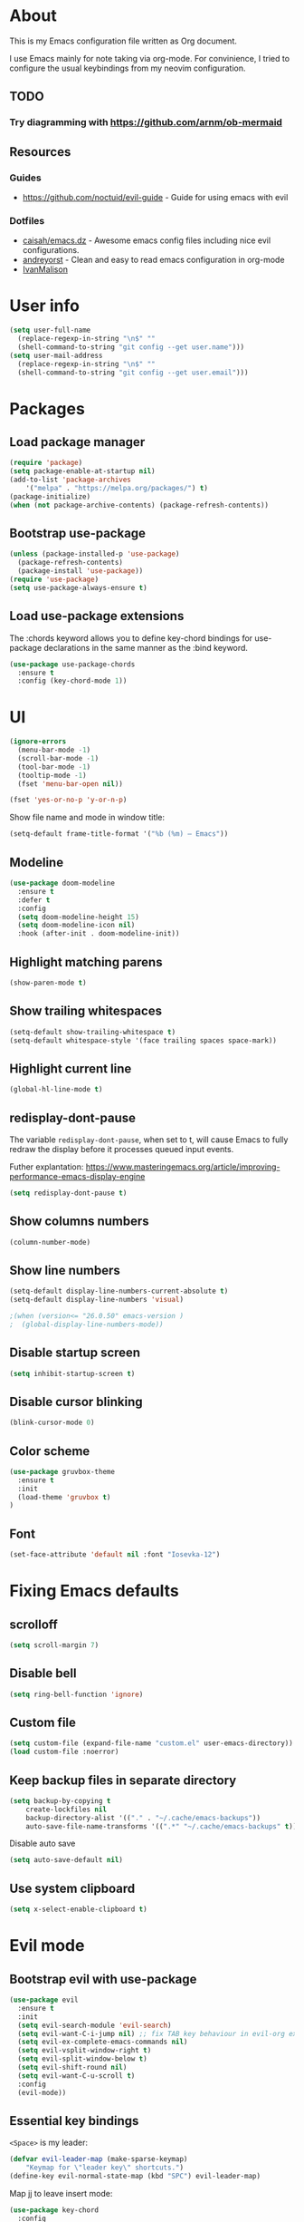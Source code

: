 # -*- mode: org; -*-

* About

This is my Emacs configuration file written as Org document.

I use Emacs mainly for note taking via org-mode. For convinience, I tried to configure the usual keybindings from my neovim configuration.

** TODO
*** Try diagramming with https://github.com/arnm/ob-mermaid

** Resources

*** Guides
+ https://github.com/noctuid/evil-guide - Guide for using emacs with evil

*** Dotfiles
+ [[https://github.com/caisah/emacs.dz][caisah/emacs.dz]] - Awesome emacs config files including nice evil configurations.
+ [[https://github.com/andreyorst/dotfiles/tree/master/.emacs.d][andreyorst]] - Clean and easy to read emacs configuration in org-mode
+ [[https://github.com/IvanMalison/dotfiles][IvanMalison]]

* User info
#+BEGIN_SRC emacs-lisp
(setq user-full-name
  (replace-regexp-in-string "\n$" ""
  (shell-command-to-string "git config --get user.name")))
(setq user-mail-address
  (replace-regexp-in-string "\n$" ""
  (shell-command-to-string "git config --get user.email")))
#+END_SRC

* Packages

** Load package manager

#+BEGIN_SRC emacs-lisp
(require 'package)
(setq package-enable-at-startup nil)
(add-to-list 'package-archives
    '("melpa" . "https://melpa.org/packages/") t)
(package-initialize)
(when (not package-archive-contents) (package-refresh-contents))
#+END_SRC

** Bootstrap use-package

#+BEGIN_SRC emacs-lisp
(unless (package-installed-p 'use-package)
  (package-refresh-contents)
  (package-install 'use-package))
(require 'use-package)
(setq use-package-always-ensure t)
#+END_SRC

** Load use-package extensions

The :chords keyword allows you to define key-chord bindings for use-package declarations in the same manner as the :bind keyword.

#+BEGIN_SRC emacs-lisp
(use-package use-package-chords
  :ensure t
  :config (key-chord-mode 1))
#+END_SRC

* UI

#+BEGIN_SRC emacs-lisp
(ignore-errors
  (menu-bar-mode -1)
  (scroll-bar-mode -1)
  (tool-bar-mode -1)
  (tooltip-mode -1)
  (fset 'menu-bar-open nil))
#+END_SRC

#+BEGIN_SRC emacs-lisp
(fset 'yes-or-no-p 'y-or-n-p)
#+END_SRC

Show file name and mode in window title:

#+BEGIN_SRC emacs-lisp
(setq-default frame-title-format '("%b (%m) — Emacs"))
#+END_SRC

** Modeline

#+BEGIN_SRC emacs-lisp
(use-package doom-modeline
  :ensure t
  :defer t
  :config
  (setq doom-modeline-height 15)
  (setq doom-modeline-icon nil)
  :hook (after-init . doom-modeline-init))
#+END_SRC

** Highlight matching parens

#+BEGIN_SRC emacs-lisp
(show-paren-mode t)
#+END_SRC

** Show trailing whitespaces

#+BEGIN_SRC emacs-lisp
(setq-default show-trailing-whitespace t)
(setq-default whitespace-style '(face trailing spaces space-mark))
#+END_SRC

** Highlight current line

#+BEGIN_SRC emacs-lisp
(global-hl-line-mode t)
#+END_SRC

** redisplay-dont-pause

The variable ~redisplay-dont-pause~, when set to t, will cause Emacs to fully redraw the display before it processes queued input events.

Futher explantation: https://www.masteringemacs.org/article/improving-performance-emacs-display-engine

#+BEGIN_SRC emacs-lisp
(setq redisplay-dont-pause t)
#+END_SRC

** Show columns numbers

#+BEGIN_SRC emacs-lisp
(column-number-mode)
#+END_SRC

** Show line numbers

#+BEGIN_SRC emacs-lisp
(setq-default display-line-numbers-current-absolute t)
(setq-default display-line-numbers 'visual)

;(when (version<= "26.0.50" emacs-version )
;  (global-display-line-numbers-mode))
#+END_SRC

** Disable startup screen

#+BEGIN_SRC emacs-lisp
(setq inhibit-startup-screen t)
#+END_SRC

** Disable cursor blinking

#+BEGIN_SRC emacs-lisp
(blink-cursor-mode 0)
#+END_SRC

** Color scheme

#+BEGIN_SRC emacs-lisp
(use-package gruvbox-theme
  :ensure t
  :init
  (load-theme 'gruvbox t)
)
#+END_SRC

** Font

#+BEGIN_SRC emacs-lisp
(set-face-attribute 'default nil :font "Iosevka-12")
#+END_SRC

* Fixing Emacs defaults

** scrolloff

#+BEGIN_SRC emacs-lisp
(setq scroll-margin 7)
#+END_SRC

** Disable bell

#+BEGIN_SRC emacs-lisp
(setq ring-bell-function 'ignore)
#+END_SRC

** Custom file

#+BEGIN_SRC emacs-lisp
(setq custom-file (expand-file-name "custom.el" user-emacs-directory))
(load custom-file :noerror)
#+END_SRC

** Keep backup files in separate directory

#+BEGIN_SRC emacs-lisp
    (setq backup-by-copying t
        create-lockfiles nil
        backup-directory-alist '(("." . "~/.cache/emacs-backups"))
        auto-save-file-name-transforms '((".*" "~/.cache/emacs-backups" t)))
#+END_SRC

Disable auto save

#+BEGIN_SRC emacs-lisp
(setq auto-save-default nil)
#+END_SRC

** Use system clipboard

#+BEGIN_SRC emacs-lisp
(setq x-select-enable-clipboard t)
#+END_SRC

* Evil mode

** Bootstrap evil with use-package

#+BEGIN_SRC emacs-lisp
(use-package evil
  :ensure t
  :init
  (setq evil-search-module 'evil-search)
  (setq evil-want-C-i-jump nil) ;; fix TAB key behaviour in evil-org extension
  (setq evil-ex-complete-emacs-commands nil)
  (setq evil-vsplit-window-right t)
  (setq evil-split-window-below t)
  (setq evil-shift-round nil)
  (setq evil-want-C-u-scroll t)
  :config
  (evil-mode))
#+END_SRC

** Essential key bindings

~<Space>~ is my leader:
#+BEGIN_SRC emacs-lisp
(defvar evil-leader-map (make-sparse-keymap)
    "Keymap for \"leader key\" shortcuts.")
(define-key evil-normal-state-map (kbd "SPC") evil-leader-map)
#+END_SRC

Map jj to leave insert mode:
#+BEGIN_SRC emacs-lisp
(use-package key-chord
  :config
  (key-chord-define evil-insert-state-map "jj" 'evil-normal-state))
#+END_SRC

Common emacs commands. Similar approach is used in excellent Chen Bin's [[https://github.com/redguardtoo/emacs.d/][dotfiles]].
#+BEGIN_SRC emacs-lisp
(define-key evil-leader-map "xf"  'counsel-find-file)
(define-key evil-leader-map "xs"  'save-buffer)
(define-key evil-leader-map "xk"  'kill-buffer)
(define-key evil-leader-map " "  'counsel-M-x)
#+END_SRC

** Evil mode inside M-x package-list-packages

See: https://www.reddit.com/r/emacs/comments/7dsm0j/how_to_get_evilmode_hjkl_to_work_inside_mx/

#+BEGIN_SRC emacs-lisp
(with-eval-after-load 'evil
  ;; use evil mode in the buffer created from calling `list-packages'.
  (add-to-list 'evil-buffer-regexps '("*Packages*" . normal))
  (with-eval-after-load 'package
  ;; movement keys j,k,l,h set up for free by defaulting to normal mode.
  ;; mark, unmark, install
  (evil-define-key 'normal package-menu-mode-map (kbd "m") #'package-menu-mark-install)
  (evil-define-key 'normal package-menu-mode-map (kbd "u") #'package-menu-mark-unmark)
  (evil-define-key 'normal package-menu-mode-map (kbd "x") #'package-menu-execute)))
#+END_SRC

** Evil surround

#+BEGIN_SRC emacs-lisp
(use-package evil-surround
  :ensure t
  :config
  (global-evil-surround-mode 1))
#+END_SRC

** Evil nerdcommenter

#+BEGIN_SRC emacs-lisp
(use-package evil-nerd-commenter
  :ensure t)
#+END_SRC

#+BEGIN_SRC emacs-lisp
(define-key evil-leader-map "ci" 'evilnc-comment-or-uncomment-lines)
(define-key evil-leader-map "cl" 'evilnc-quick-comment-or-uncomment-to-the-line)
(define-key evil-leader-map "ll" 'evilnc-quick-comment-or-uncomment-to-the-line)
(define-key evil-leader-map "cc" 'evilnc-copy-and-comment-lines)
(define-key evil-leader-map "cp" 'evilnc-comment-or-uncomment-paragraphs)
(define-key evil-leader-map "cr" 'comment-or-uncomment-region)
(define-key evil-leader-map "cv" 'evilnc-toggle-invert-comment-line-by-line)
(define-key evil-leader-map "."  'evilnc-copy-and-comment-operator)
#+END_SRC

** evil-org

#+BEGIN_SRC emacs-lisp
(use-package evil-org
  :ensure t
  :after org
  :config
  (add-hook 'org-mode-hook 'evil-org-mode)
  (add-hook 'evil-org-mode-hook
            (lambda () (evil-org-set-key-theme)))
  (require 'evil-org-agenda)
  (evil-org-agenda-set-keys))
#+END_SRC

* Global keybindings

** Use C-s to save current buffer

Disabled for now. It's terrible habit, because it may causes ~Software Flow Control~ mode activation in some terminals.

#+BEGIN_SRC emacs-lisp :tangle no
(global-set-key (kbd "C-s") 'save-buffer)
#+END_SRC

** Ace-jump mode

#+BEGIN_SRC emacs-lisp
(use-package ace-jump-mode
  :ensure t
  :bind ("M-;" . ace-jump-mode))
#+end_SRC

** Reload configuration file

#+BEGIN_SRC emacs-lisp
(define-key evil-leader-map "R"  (lambda() (interactive)(load-file "~/.emacs.d/init.el")))
#+END_SRC

** :noh

#+BEGIN_SRC emacs-lisp
(define-key evil-leader-map "h"  'evil-ex-nohighlight)
#+END_SRC

** Remove trailing whitespaces

#+BEGIN_SRC emacs-lisp
(define-key evil-leader-map "es"  'delete-trailing-whitespace)
#+END_SRC

* Fuzzy completion with ivy & co

These three tools are available in a single github repository: https://github.com/abo-abo/swiper.

*Ivy* - a generic completion frontend for Emacs.

#+BEGIN_SRC emacs-lisp
(use-package ivy
  :ensure t
  :config
  (ivy-mode 1))
#+END_SRC

*Counsel* - a collection of Ivy-enhanced versions of common Emacs commands.

#+BEGIN_SRC emacs-lisp
(use-package counsel
  :ensure t)
#+END_SRC

*Swiper* - isearch with an overview. It looks like :Ag command in fzf.vim, but it works without any external tools.

#+BEGIN_SRC emacs-lisp
(use-package swiper
  :ensure t)
#+END_SRC

** Keybindings

Following keybindings are very similar to FZF section in my vim/zsh configuration.

#+BEGIN_SRC emacs-lisp
(define-key ivy-minibuffer-map (kbd "<escape>") 'minibuffer-keyboard-quit)
(define-key ivy-minibuffer-map (kbd "M-q") 'minibuffer-keyboard-quit)
(define-key ivy-minibuffer-map (kbd "M-j") 'ivy-next-line)
(define-key ivy-minibuffer-map (kbd "M-k") 'ivy-previous-line)
(define-key ivy-minibuffer-map (kbd "M-l") 'ivy-alt-done)
#+END_SRC

#+BEGIN_SRC emacs-lisp
(define-key evil-leader-map "b"  'ivy-switch-buffer)
(define-key evil-leader-map "fs" 'counsel-ag)
#+END_SRC
* org-mode

** General options

** Start-up with soft-wrap enabled
#+BEGIN_SRC emacs-lisp
(setq org-startup-truncated nil)
#+END_SRC

** Embedded code blocks

Allow code evaluation with ~org-babel-execute~ (~C-c C-c~):

#+BEGIN_SRC emacs-lisp
(org-babel-do-load-languages 'org-babel-load-languages '(
  (shell . t)
  (python . t)))
#+END_SRC

* Hugo integration

Integration layer for [[https://gohugo.io][hugo]] static site generator.

#+BEGIN_SRC emacs-lisp
(use-package easy-hugo
  :ensure t
  :init
  (setq easy-hugo-basedir "~/Idie/")
  (setq easy-hugo-url "https://idie.ru/")
  (setq easy-hugo-root "~/Idie/public/")
  (setq easy-hugo-postdir "~/Idie/content/notes/")
  (setq easy-hugo-previewtime "300"))
#+END_SRC

#+BEGIN_SRC emacs-lisp
(define-key evil-leader-map "H"  'easy-hugo)
#+END_SRC

* Snippets

Collection of snippets:

#+BEGIN_SRC emacs-lisp
(use-package yasnippet-snippets :ensure t)
#+END_SRC

Initialize ~yasnippet~ plugin itself:

#+BEGIN_SRC emacs-lisp
(use-package yasnippet
  :ensure t
  :after yasnippet-snippets)
#+END_SRC

* Auto parens

#+begin_SRC emacs-lisp
(use-package smartparens
  :ensure t
  :config
  (smartparens-global-mode))
#+END_SRC

* Autocompletion with company-mode

Company is a text completion framework for Emacs that very similar with vim's deoplete.

#+begin_SRC emacs-lisp
(use-package company
  :ensure t
  :diminish company-mode
  :config
  (setq company-tooltip-limit 20)
  (setq company-idle-delay 0)
  (global-company-mode 1))
#+END_SRC

#+begin_SRC emacs-lisp
(define-key company-active-map (kbd "M-j") 'company-select-next)
(define-key company-active-map (kbd "M-k") 'company-select-previous)
(define-key company-active-map (kbd "M-l") 'company-complete-common)
(define-key company-search-map (kbd "M-j") 'company-select-next)
(define-key company-search-map (kbd "M-k") 'company-select-previous)
(define-key company-search-map (kbd "M-l") 'company-complete-common)
#+END_SRC

* Spell checking

ispell can be configured to skip over regions that match regexes.

#+BEGIN_SRC emacs-lisp
(add-to-list 'ispell-skip-region-alist '("#\\+BEGIN_SRC" . "#\\+END_SRC"))
(add-to-list 'ispell-skip-region-alist '("#\\+BEGIN_EXAMPLE" . "#\\+END_EXAMPLE"))
#+END_SRC

* Hooks to set everything up

When using ~emacsclient~, some settings do not get set in the newly created frame.

I have now removed any customization options that requires this hooks. But it may be very useful later.

#+BEGIN_SRC emacs-lisp :tangle no
(defvar jubnzv:appearance-setup-done nil)

defun jubnzv:appearance-setup-hook (&rest args)
  (unless jubnzv:appearance-setup-done
    (apply 'jubnzv:appearance args)
    (setq jubnzv:appearance-setup-done t)))

(if (daemonp)
  (add-hook 'after-make-frame-functions 'jubnzv:appearance-setup-hook)
  (add-hook 'after-init-hook 'jubnzv:appearance-setup-hook))
#+END_SRC

* Programming facilities

I start using Emacs for some of my Rust experiments.

** Indentation

*** Display the indention levels with thin vertical lines

Similar vim's plugin: https://github.com/Yggdroot/indentLine.

#+BEGIN_SRC emacs-lisp
(use-package highlight-indent-guides
  :ensure t
  :config
  (setq highlight-indent-guides-method 'character)
  (add-hook 'prog-mode-hook 'highlight-indent-guides-mode))
#+END_SRC

** git integration

#+BEGIN_SRC emacs-lisp
(use-package magit
  :ensure t)

(use-package evil-magit
  :ensure t)
#+END_SRC

** ctags

#+BEGIN_SRC emacs-lisp
(use-package counsel-etags
  :ensure t)

(define-key evil-leader-map "ft" 'counsel-etags-find-tag)
#+END_SRC

** Rust

#+BEGIN_SRC emacs-lisp
(use-package rust-mode
  :ensure t)
#+END_SRC
